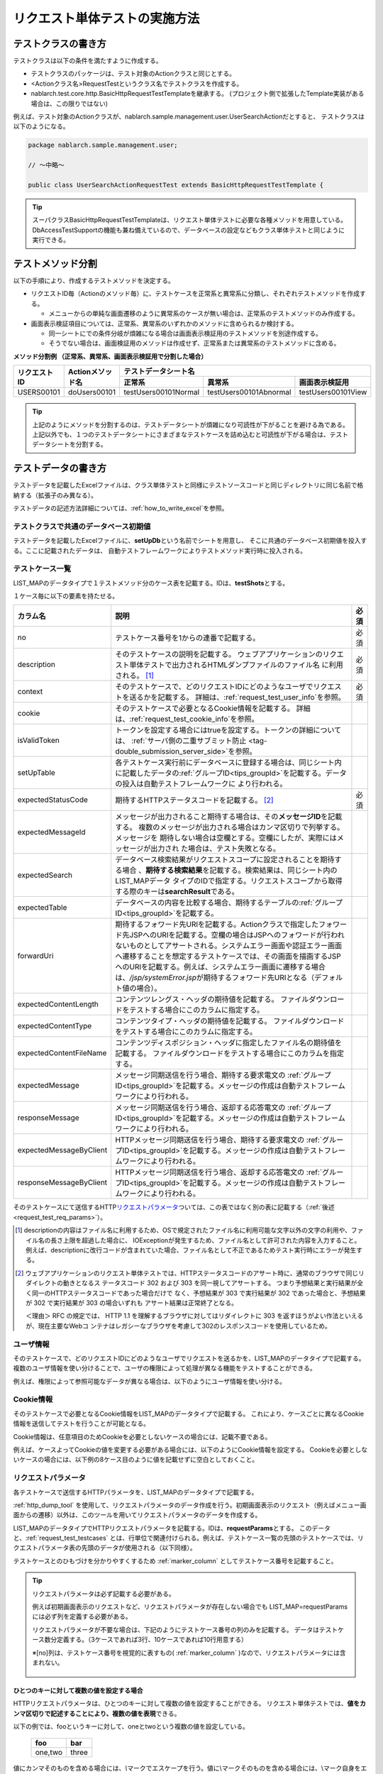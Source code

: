 .. _requestUnitTest:

==============================
リクエスト単体テストの実施方法
==============================


--------------------
テストクラスの書き方
--------------------

テストクラスは以下の条件を満たすように作成する。

* テストクラスのパッケージは、テスト対象のActionクラスと同じとする。
* <Actionクラス名>RequestTestというクラス名でテストクラスを作成する。
* nablarch.test.core.http.BasicHttpRequestTestTemplateを継承する。
  (プロジェクト側で拡張したTemplate実装がある場合は、この限りではない)

例えば、テスト対象のActionクラスが、nablarch.sample.management.user.UserSearchActionだとすると、
テストクラスは以下のようになる。

.. code-block:: java

  package nablarch.sample.management.user;
  
  // ～中略～

  public class UserSearchActionRequestTest extends BasicHttpRequestTestTemplate {



.. tip::
 スーパクラスBasicHttpRequestTestTemplateは、リクエスト単体テストに必要な各種メソッドを用意している。\
 DbAccessTestSupportの機能も兼ね備えているので、データベースの設定などもクラス単体テストと\
 同じように実行できる。\


------------------
テストメソッド分割
------------------

以下の手順により、作成するテストメソッドを決定する。

* リクエストID毎（Actionのメソッド毎）に、テストケースを正常系と異常系に分類し、それぞれテストメソッドを作成する。

  * メニューからの単純な画面遷移のように異常系のケースが無い場合は、正常系のテストメソッドのみ作成する。

* 画面表示検証項目については、正常系、異常系のいずれかのメソッドに含められるか検討する。

  * 同一シートにでの条件分岐が煩雑になる場合は画面表示検証用のテストメソッドを別途作成する。
  * そうでない場合は、画面検証用のメソッドは作成せず、正常系または異常系のテストメソッドに含める。



**メソッド分割例 （正常系、異常系、画面表示検証用で分割した場合）**

+------------+---------------------+-----------------------------------------------------------------+
|リクエストID|Actionメソッド名     |テストデータシート名                                             |
|            |                     +---------------------+-----------------------+-------------------+
|            |                     |正常系               |異常系                 |画面表示検証用     |
+============+=====================+=====================+=======================+===================+
|USERS00101  |doUsers00101         |testUsers00101Normal |testUsers00101Abnormal |testUsers00101View |
+------------+---------------------+---------------------+-----------------------+-------------------+

.. tip::
 上記のようにメソッドを分割するのは、テストデータシートが煩雑になり可読性が下がることを避ける為である。\
 上記以外でも、１つのテストデータシートにさまざまなテストケースを詰め込むと可読性が下がる場合は、テストデータシートを分割する。



--------------------
テストデータの書き方
--------------------

テストデータを記載したExcelファイルは、クラス単体テストと同様に\
テストソースコードと同じディレクトリに同じ名前で格納する（拡張子のみ異なる）。

テストデータの記述方法詳細については、\ :ref:`how_to_write_excel`\ を参照。


.. _`request_test_setup_db`:

テストクラスで共通のデータベース初期値
======================================

テストデータを記載したExcelファイルに、\ **setUpDb**\ という名前でシートを用意し、
そこに共通のデータベース初期値を投入する。ここに記載されたデータは、
自動テストフレームワークによりテストメソッド実行時に投入される。

.. image:: ./_image/setupdb.png



.. _`request_test_testcases`:


テストケース一覧
================

LIST_MAPのデータタイプで１テストメソッド分のケース表を記載する。IDは、\ **testShots**\ とする。

.. image:: ./_image/testShots.png
   :scale: 45


１ケース毎に以下の要素を持たせる。

+------------------------+----------------------------------------------------------------------------------------+-----+
|カラム名                | 説明                                                                                   |必須 |
+========================+========================================================================================+=====+
|no                      |テストケース番号を1からの連番で記載する。                                               |     |
|                        |                                                                                        |必須 |
+------------------------+----------------------------------------------------------------------------------------+-----+
|description             |そのテストケースの説明を記載する。                                                      |     |
|                        |ウェブアプリケーションのリクエスト単体テストで出力されるHTMLダンプファイルのファイル名  |     |
|                        |に利用される。 \ [#]_\                                                                  |必須 |
+------------------------+----------------------------------------------------------------------------------------+-----+
|context                 |そのテストケースで、どのリクエストIDにどのようなユーザでリクエストを送るかを記載する。  |必須 |
|                        |詳細は、\ :ref:`request_test_user_info`\ を参照。                                       |     |
+------------------------+----------------------------------------------------------------------------------------+-----+
|cookie                  |そのテストケースで必要となるCookie情報を記載する。                                      |     |
|                        |詳細は、\ :ref:`request_test_cookie_info`\ を参照。                                     |     |
+------------------------+----------------------------------------------------------------------------------------+-----+
|isValidToken            |トークンを設定する場合にはtrueを設定する。トークンの詳細については、                    |     |
|                        |\ :ref:`サーバ側の二重サブミット防止 <tag-double_submission_server_side>`\ を参照。     |     |
|                        |                                                                                        |     |
+------------------------+----------------------------------------------------------------------------------------+-----+
|setUpTable              |各テストケース実行前にデータベースに登録する場合は、同じシート内に記載したデータの\     |     |
|                        |:ref:`グループID<tips_groupId>`\ を記載する。データの投入は自動テストフレームワークに   |     |
|                        |より行われる。                                                                          |     |
+------------------------+----------------------------------------------------------------------------------------+-----+
|expectedStatusCode      |期待するHTTPステータスコードを記載する。 \ [#]_\                                        |必須 |
|                        |                                                                                        |     |
+------------------------+----------------------------------------------------------------------------------------+-----+
|expectedMessageId       |メッセージが出力されること期待する場合は、その\ **メッセージID**\ を記載する。          |     |
|                        |複数のメッセージが出力される場合はカンマ区切りで列挙する。メッセージを                  |     |
|                        |期待しない場合は空欄とする。空欄にしたが、実際にはメッセージが出力され                  |     |
|                        |た場合は、テスト失敗となる。                                                            |     |
+------------------------+----------------------------------------------------------------------------------------+-----+
|expectedSearch          |データベース検索結果がリクエストスコープに設定されることを期待する場合                  |     |
|                        |、\ **期待する検索結果**\ を記載する。検索結果は、同じシート内のLIST_MAPデータ          |     |
|                        |タイプのIDで指定する。リクエストスコープから取得する際のキーは\                         |     |
|                        |**searchResult**\ である。                                                              |     |
+------------------------+----------------------------------------------------------------------------------------+-----+
|expectedTable           |データベースの内容を比較する場合、期待するテーブルの\ :ref:`グループID<tips_groupId>`\  |     |
|                        |を記載する。                                                                            |     |
+------------------------+----------------------------------------------------------------------------------------+-----+
|forwardUri              |期待するフォワード先URIを記載する。Actionクラスで指定したフォワード先JSPへの\           |     |
|                        |URIを記載する。空欄の場合はJSPへのフォワードが行われないものとしてアサートされる。\     |     |
|                        |システムエラー画面や認証エラー画面へ遷移することを想定するテストケースでは、\           |     |
|                        |その画面を描画するJSPへのURIを記載する。例えば、システムエラー画面に遷移する場合は、\   |     |
|                        |\ `/jsp/systemError.jsp`\ が期待するフォワード先URIとなる（デフォルト値の場合）。       |     |
+------------------------+----------------------------------------------------------------------------------------+-----+
|expectedContentLength   |コンテンツレングス・ヘッダの期待値を記載する。                                          |     |
|                        |ファイルダウンロードをテストする場合にこのカラムに指定する。                            |     |
+------------------------+----------------------------------------------------------------------------------------+-----+
|expectedContentType     |コンテンツタイプ・ヘッダの期待値を記載する。                                            |     |
|                        |ファイルダウンロードをテストする場合にこのカラムに指定する。                            |     |
+------------------------+----------------------------------------------------------------------------------------+-----+
|expectedContentFileName |コンテンツディスポジション・ヘッダに指定したファイル名の期待値を記載する。              |     |
|                        |ファイルダウンロードをテストする場合にこのカラムを指定する。                            |     |
+------------------------+----------------------------------------------------------------------------------------+-----+
|expectedMessage         |メッセージ同期送信を行う場合、期待する要求電文の :ref:`グループID<tips_groupId>`\       |     |
|                        |を記載する。メッセージの作成は自動テストフレームワークにより行われる。                  |     |
+------------------------+----------------------------------------------------------------------------------------+-----+
|responseMessage         |メッセージ同期送信を行う場合、返却する応答電文の :ref:`グループID<tips_groupId>`\       |     |
|                        |を記載する。メッセージの作成は自動テストフレームワークにより行われる。                  |     |
+------------------------+----------------------------------------------------------------------------------------+-----+
|expectedMessageByClient |HTTPメッセージ同期送信を行う場合、期待する要求電文の :ref:`グループID<tips_groupId>`\   |     |
|                        |を記載する。メッセージの作成は自動テストフレームワークにより行われる。                  |     |
+------------------------+----------------------------------------------------------------------------------------+-----+
|responseMessageByClient |HTTPメッセージ同期送信を行う場合、返却する応答電文の :ref:`グループID<tips_groupId>`\   |     |
|                        |を記載する。メッセージの作成は自動テストフレームワークにより行われる。                  |     |
+------------------------+----------------------------------------------------------------------------------------+-----+


そのテストケースにて送信するHTTP\ `リクエストパラメータ`_\ ついては、この表ではなく別の表に記載する（\ :ref:`後述<request_test_req_params>`\ ）。



.. [#] 
  descriptionの内容はファイル名に利用するため、OSで規定されたファイル名に利用可能な文字以外の文字の利用や、ファイル名の長さ上限を超過した場合に、
  IOExceptionが発生するため、ファイル名として許可された内容を入力すること。
  例えば、descriptionに改行コードが含まれていた場合、ファイル名として不正であるためテスト実行時にエラーが発生する。

.. [#] 
  ウェブアプリケーションのリクエスト単体テストでは、HTTPステータスコードのアサート時に、通常のブラウザで同じリダイレクトの動きとなるス
  テータスコード 302 および 303 を同一視してアサートする。 つまり予想結果と実行結果が全く同一のHTTPステータスコードであった場合だけで
  なく、予想結果が 303 で実行結果が 302 であった場合と、予想結果が 302 で実行結果が 303 の場合いずれも アサート結果は正常終了となる。
  
  ＜理由＞ RFC の規定では、 HTTP 1.1 を理解するブラウザに対してはリダイレクトに 303 を返すほうがよい作法といえるが、現在主要なWebコ
  ンテナはレガシーなブラウザを考慮して302のレスポンスコードを使用しているため。

.. _`request_test_user_info`:


ユーザ情報
==========

そのテストケースで、どのリクエストIDにどのようなユーザでリクエストを送るかを、\
LIST_MAPのデータタイプで記載する。
複数のユーザ情報を使い分けることで、ユーザの権限によって処理が異なる機能をテストすることができる。

例えば、権限によって参照可能なデータが異なる場合は、以下のようにユーザ情報を使い分ける。

.. image:: ./_image/testcase-user.png


.. _`request_test_cookie_info`:

Cookie情報
==============================

そのテストケースで必要となるCookie情報をLIST_MAPのデータタイプで記載する。
これにより、ケースごとに異なるCookie情報を送信してテストを行うことが可能となる。

Cookie情報は、任意項目のためCookieを必要としないケースの場合には、記載不要である。

例えば、ケースよってCookieの値を変更する必要がある場合には、以下のようにCookie情報を設定する。
Cookieを必要としないケースの場合には、以下例の8ケース目のように値を記載せずに空白としておくこと。

.. image:: ./_image/requestCookie.png


.. _`request_test_req_params`:

リクエストパラメータ
====================

各テストケースで送信するHTTPパラメータを、LIST_MAPのデータタイプで記載する。\


:ref:`http_dump_tool` を使用して、リクエストパラメータのデータ作成を行う。\
初期画面表示のリクエスト（例えばメニュー画面からの遷移）以外は、このツールを用いてリクエストパラメータのデータを作成する。

LIST_MAPのデータタイプでHTTPリクエストパラメータを記載する。IDは、\ **requestParams**\ とする。
このデータと、\ :ref:`request_test_testcases` とは、行単位で関連付けられる。\
例えば、テストケース一覧の先頭のテストケースでは、リクエストパラメータ表の先頭のデータが使用される（以下同様）。

テストケースとのひもづけを分かりやすくするため :ref:`marker_column` としてテストケース番号を記載すること。

.. image:: ./_image/testcase_and_request.png
    :scale: 80

.. tip::

  リクエストパラメータは必ず記載する必要がある。

  例えば初期画面表示のリクエストなど、リクエストパラメータが存在しない場合でも LIST_MAP=requestParams には必ず列を定義する必要がある。

  リクエストパラメータが不要な場合は、下記のようにテストケース番号の列のみを記載する。
  データはテストケース数分定義する。（3ケースであれば3行、10ケースであれば10行用意する）

  ※[no]列は、テストケース番号を視覚的に表すもの( :ref:`marker_column` )なので、リクエストパラメータには含まれない。

    .. image:: ./_image/dummy_request_param.png
        :scale: 100


ひとつのキーに対して複数の値を設定する場合
------------------------------------------

HTTPリクエストパラメータは、ひとつのキーに対して複数の値を設定することができる。
リクエスト単体テストでは、\ **値をカンマ区切りで記述することにより、複数の値を表現**\ できる。

以下の例では、fooというキーに対して、oneとtwoという複数の値を設定している。

  ======== ===========  
  foo      bar  
  ======== ===========
  one,two  three      
  ======== ===========  

値にカンマそのものを含める場合には、\ `\\`\ マークでエスケープを行う。\
値に\\マークそのものを含める場合には、\\マーク自身をエスケープし、\ `\\\\`\ と記述する。


例えば、\ `\\1,000`\ という値を表すには以下のように記述する。


  =========== ===========  
  foo         bar   
  =========== ===========   
  \\\\1\\,000 three     
  =========== ===========  


各種期待値
==========

検索結果、データベースを期待値と比較する場合は、
それぞれのデータとテストケース一覧とをIDで紐付けする。


期待する検索結果
----------------

期待する検索結果を、テストケース一覧とリンクさせる。

.. image:: ./_image/expected_search_result.png


.. _`request_test_expected_tables`:

期待するデータベースの状態
--------------------------

更新系のテストケースでは、期待するデータベースの状態を確認する為、
期待するデータベースの状態をテストケース一覧とリンクさせる。


.. image:: ./_image/expected_table.png
   :scale: 80

.. _`05_02_howToCodingTestMethod`:

----------------------
テストメソッドの書き方
----------------------

スーパクラスについて
====================

BasicHttpRequestTestTemplateクラスを継承する。
このクラスでは、準備したテストデータを元に以下の手順でリクエスト単体テストを実行する。

* データシートからテストケースリスト(testShots LIST_MAP）を取得
* 取得したテストケース分、以下を繰り返し実行

  *  データベース初期化
  *  ExecutionContext、HTTPリクエストを生成
  *  業務テストコード用拡張ポイント呼出(beforeExecuteRequestメソッド）
  *  トークンが必要な場合、トークンを設定
  *  テスト対象のリクエスト実行
  *  実行結果の検証

    * HTTPステータスコード および メッセージID
    * HTTPレスポンス値(リクエストスコープ値)
    * 検索結果
    * テーブル更新結果

  *  業務テストコード用拡張ポイント呼出(afterExecuteRequestメソッド）




以下のメソッドが、スーパクラスで抽象メソッドとして定義されているのでオーバーライドする。


.. code-block:: java

 public class UserSearchActionRequestTest extends BasicHttpRequestTestTemplate {
    
    /**
     * {@inheritDoc}
     * 【説明】 URIの共通部分を返却する。
     */
    @Override
    protected String getBaseUri() {
        return "/action/management/user/UserSearchAction/";
    }



テストメソッド作成
==================

準備したテストシートに対応するメソッドを作成する。


.. code-block:: java
    
    @Test
    public void testMenus00101() {
    }



スーパクラスのメソッド呼び出し
==============================


テストメソッド内で、スーパクラスの以下のいずれかのメソッドを呼び出す。

* void execute()
* void execute(Advice advice)

通常の場合、execute()を使用する。

.. code-block:: java
    
    @Test
    public void testUsers00101Normal() {
        execute();
    }


固有の処理を追加する場合
------------------------

スーパクラスでは、どんなテストケースでも必要となる処理を定型化しているが、
テストケースによっては固有の処理が必要な場合がある。
(例えば、リクエストスコープにエンティティが格納されており、その内容を確認したい場合等)。


シート固有の準備処理、結果確認処理が必要な場合は、\
execute(Advice advice)を使用して、リクエスト送信前後に処理を挿し込むことができる。
BasicAdviceクラスには以下のメソッドが用意されており、それぞれリクエスト送信前、送信後にコールバックされる。

* void beforeExecute(TestCaseInfo testCaseInfo, ExecutionContext context)
* void afterExecute(TestCaseInfo testCaseInfo, ExecutionContext context)

.. tip::
  これらのメソッド両方をオーバーライドする必要はない。必要なものだけをオーバーライドする。
  また、これらのメソッド内に全ての処理を記述する必要はない。記述が長くなったり、
  テストメソッド間で共通する処理がある場合は、プライベートメソッドに切り出すこと。

.. code-block:: java
    
    @Test
    public void testMenus00102Normal() {
        execute(new BasicAdvice() {
            // 【説明】本メソッドはリクエスト送信前に呼び出される。
            @Override
            public void beforeExecute(TestCaseInfo testCaseInfo,
                    ExecutionContext context) {
                // 【説明】ここに準備処理を記述する。
            }

            // 【説明】本メソッドはリクエスト送信後に呼び出される。
            @Override
            public void afterExecute(TestCaseInfo testCaseInfo,
                    ExecutionContext context) {
                // 【説明】ここに結果確認処理を記述する。
            }
        });
    }


リクエストスコープに複数種類の検索結果が格納されている場合の例
~~~~~~~~~~~~~~~~~~~~~~~~~~~~~~~~~~~~~~~~~~~~~~~~~~~~~~~~~~~~~~

以下の例では、リクエストスコープに「ユーザグループ」と「ユースケース」の2種類の検索結果が含まれており、
それぞれの検索結果が期待通りであることを検証している。

.. code-block:: java
    
    @Test
    public void testMenus00103() {
        execute(new BasicAdvice() {
            @Override
            public void afterExecute(TestCaseInfo testCaseInfo,
                    ExecutionContext context) {
                
                String messgae = testCaseInfo.getTestCaseName();   // 【説明】比較失敗時のメッセージ
                String sheetName = testCaseInfo.getSheetName();    // 【説明】シート名
                String no = testCaseInfo.getTestCaseNo();          // 【説明】テストケース番号
                
                // グループ検索結果の検証
                SqlResultSet actualGroup =(SqlResultSet) context.getRequestScopedVar("allGroup");
                assertSqlResultSetEquals(message, sheetName, "expectedUgroup" + no, actualGroup);
                        
                // ユースケース検索結果の検証
                SqlResultSet actualUseCase =(SqlResultSet) context.getRequestScopedVar("allUseCase");
                assertSqlResultSetEquals(message, sheetName, "expectedUseCase" + no, actualUseCase);
            }
        });
    }



リクエストスコープに検索結果(SqlResultSet)ではなくFormやエンティティが格納されている場合の例
~~~~~~~~~~~~~~~~~~~~~~~~~~~~~~~~~~~~~~~~~~~~~~~~~~~~~~~~~~~~~~~~~~~~~~~~~~~~~~~~~~~~~~~~~~~~~~~~

以下の例では、リクエストスコープにエンティティが格納されており、
それぞれの検索結果が期待通りであることを検証している。


.. code-block:: java
        
    @Test
    public void testUsers00302Normal() {
        execute(new BasicAdvice() {
            @Override
            public void afterExecute(TestCaseInfo testCaseInfo,
                    ExecutionContext context) {
                String sheetName = testCaseInfo.getSheetName();
                // システムアカウントを比較
                // 【説明】期待値のID（接頭辞"systemAccount" + ケース番号）
                String expectedSystemAccountId = "systemAccount" + testCaseInfo.getTestCaseNo();
                // 【説明】実際の値をリクエストスコープから取り出す
                Object actualSystemAccount = context.getRequestScopedVar("systemAccount");
                // 【説明】エンティティを比較するメソッドを呼び出す。
                assertEntity(sheetName, expectedSystemAccountId, actualSystemAccount);

                // ユーザを比較
                String expectedUsersId = "users" + testCaseInfo.getTestCaseNo();
                Object actualUsers = context.getRequestScopedVar("users");
                assertEntity(sheetName, expectedUsersId, actualUsers);
            }
        });
    }


期待値は、エンティティのクラス単体テスト（\ :ref:`entityUnitTest_SetterGetterCase`\ ）と同様の書式で記述する。
ただし、この場合はsetterの欄は不要である。

.. image:: ./_image/assert_entity.png


.. tip::
   リクエストスコープにFormが格納されている場合、別のFormを設定したプロパティでなければEntityの場合と同様にテストが出来る。
   
   別のFormを設定したプロパティの場合、そのFormを取得してEntityと同様にテストをすればよい。以下に例を示す。
   
   
   .. code-block:: java
   
       @Test
       public void testSampleNormal() {
           execute(new BasicAdvice() {
               @Override
               public void afterExecute(TestCaseInfo testCaseInfo,
                       ExecutionContext context) {
                   String sheetName = testCaseInfo.getSheetName();
                   // システムアカウントを比較
                   // 【説明】期待値のID（接頭辞"systemAccount" + ケース番号）
                   String expectedSystemAccountId = "systemAccount" + testCaseInfo.getTestCaseNo();
                   // 【説明】Formをリクエストスコープから取り出す
                   Object actualForm = context.getRequestScopedVar("form");
                   // 【説明】Formのプロパティである別のFormを取得
                   Object actualSystemAccount = actualForm.getSystemAccount();
                   // 【説明】エンティティを比較するメソッドを呼び出す。
                   assertEntity(sheetName, expectedSystemAccountId, actualSystemAccount);
               }
           });
       }


リクエストスコープにSqlResultSetではなくSqlRowが格納されている場合の例
~~~~~~~~~~~~~~~~~~~~~~~~~~~~~~~~~~~~~~~~~~~~~~~~~~~~~~~~~~~~~~~~~~~~~~

以下の例では、リクエストスコープに、検索結果一覧(SqlResultSet)ではなく、
検索結果1件分(SqlRow)がリクエストスコープに格納されており、
その検索結果が期待通りであることを検証している。

.. code-block:: java
        
    @Test
    public void testUsers00302Normal() {
        execute(new BasicAdvice() {
            @Override
            public void afterExecute(TestCaseInfo testCaseInfo, ExecutionContext context) {
                String message = testCaseInfo.getTestCaseName();   // 【説明】比較失敗時のメッセージ
                String sheetName = testCaseInfo.getSheetName();    // 【説明】シート名
                String no = testCaseInfo.getTestCaseNo();          // 【説明】テストケース番号
                
                // グループ検索結果の検証
                SqlRow actual =(SqlRow) context.getRequestScopedVar("user");
                // 【説明】SqlRowを比較するメソッドを呼び出す。
                assertSqlRowEquals(message, sheetName, "expectedUser" + no, actual);
            }
        });
    }



リクエストパラメータの値を検証したい場合
~~~~~~~~~~~~~~~~~~~~~~~~~~~~~~~~~~~~~~~~


:ref:`ウィンドウスコープ<tag-window_scope>` の値をリセットするために、
テスト対象機能にてリクエストパラメータを書き換える場合がある。

以下の例では、テスト対象実行後のリクエストパラメータが期待通りであることを検証している。


.. code-block:: java
        
    @Test
    public void testUsers00302Normal() {
        execute(new BasicAdvice() {
            @Override
            public void afterExecute(TestCaseInfo testCaseInfo, ExecutionContext context) {

                HttpRequest request = testCaseInfo.getHttpRequest();   // 【説明】テスト実行後のHttpRequest
                // リクエストパラメータがリセットされていること
                assertEquals("", request.getParam("resetparameter"));
            }
        });
    }



その他の場合
~~~~~~~~~~~~

前述のように、SqlResultSetやSqlRow等のよく使用されるオブジェクトについては、
Excelに記載した期待値と直接比較するメソッドが用意されているが、
そうでない場合については、期待値を読み込む処理を記述する必要がある。

具体的には、以下の手順で検証を行う。

* テストデータをExcelファイルから取得
* リクエストスコープ等から実際の値を取得
* 自動テストフレームワークまたはJUnitのAPIを用いて結果検証を行う。

.. code-block:: java
        
    @Test
    public void testUsers00303Normal() {
        execute(new BasicAdvice() {
            @Override
            public void afterExecute(TestCaseInfo testCaseInfo, ExecutionContext context) {
                // 【説明】期待値をExcelファイルから取得
                List<Map<String, String>> expected = getListMap("doRW25AA0303NormalEnd", "result_1");
                // 【説明】テスト実行後のリクエストスコープから実際の値を取得
                List<Map<String, String>> actual = context.getRequestScopedVar("pageData");
                // 【説明】結果検証
                assertListMapEquals(expected, actual);
            }
        });
    }

\    

.. tip::
 テストデータの取得方法については、以下のリンク先を参照。
  * 「\ :ref:`how_to_get_data_from_excel`\ 」






ダウンロードファイルのテスト
============================

ダウンロードファイルをテストする場合は、\
:ref:`batch_request_test` と同じ方法でファイルの期待値をExcelファイルに記載してテストする。\
以下にCSVファイルをダウンロードする場合のテスト例を示す。

**期待するファイルの定義例**

 ファイルパスにはダンプファイルを指定する。\
 ダウンロード処理の場合は、ダウンロードされたファイルがダンプされ、\
 下記の命名規則でダンプファイルが出力される。\
 ダンプ出力結果が格納されるディレクトリの詳細は、 :ref:`html_dump_dir` を参照すること。

  .. code-block:: bash

   ダンプファイルの命名規則：
     Excelファイルのシート名＋"_"＋テストケース名＋"_"＋ダウンロードされたファイル名

 .. image:: ./_image/expected_download_csv.png
    :scale: 60
   
**テストメソッドの実装例**

 FileSupportクラスのassertFileメソッドを使用してダウンロードファイルのアサートを行う。

 .. code-block:: java

    private FileSupport fileSupport = new FileSupport(getClass());
    
    @Test
    public void testRW11AC0104Download() {
        execute(new BasicAdvice() {
            @Override
            public void afterExecute(TestCaseInfo testCaseInfo, ExecutionContext context) {
                String msgOnFail = "ダウンロードしたユーザ一覧照会結果のCSVファイルのアサートに失敗しました。";
                fileSupport.assertFile(msgOnFail, "testRW11AC0104Download");
            }
        });
    }


--------------
テスト起動方法
--------------

クラス単体テストと同様。通常のJUnitテストと同じように実行する。


----------------------
テスト結果確認（目視）
----------------------

１リクエスト毎にHTMLダンプファイルが出力される。ファイルをブラウザで開き、目視確認を行う。

.. tip::
 リクエスト単体テストで生成されたHTMLファイルは自動テストフレームワークにて自動的にチェックされる。\
 自動テストフレームワークは、\ :doc:`../../08_TestTools/03_HtmlCheckTool/index`\ を用いて生成されたHTMLファイルをチェックする。
 HTMLファイル内に構文エラー等の違反があった場合は、その違反内容に応じた例外が発生し、そのテストケースは失敗となる。\



.. _html_dump_dir:

HTMLダンプ出力結果
==================

テストを実行すると、テスト用プロジェクトのルートディレクトリにtmp/html_dumpディレクトリが作成され、
その配下にHTMLダンプファイルが出力される。
HTMLダンプ出力結果が格納されるディレクトリの詳細は、 :ref:`dump-dir-label` の項を参照すること。

 .. image:: ./_image/htmlDumpDir.png

.. tip::
 HTMLダンプファイル名には、\ `テストケース一覧`_\ のテストケース説明（testShotsのdescription欄）
 の記述が使用される。


----------------------------------------
リクエスト単体テストクラス作成時の注意点
----------------------------------------

リクエスト単体テストでは、Web Frameworkのハンドラを経由して呼び出される点がクラス単体テストと異なる。
この違いにより注意すべき点があるので、以下に記載する。

ThreadContextへの値設定は不要
=============================

リクエスト単体テストでは、Web Frameworkのハンドラが作用する為、
ThreadContextへの値設定はハンドラで実施される。
よって、\ **テストクラスからThreadContextへの値を設定する必要はない。**

リクエスト単体テストでのユーザID設定方法については、前述の\ :ref:`request_test_user_info`\ を参照。


テストクラスでのトランザクション制御は不要
==========================================

クラス単体テストでは、Web Frameworkのハンドラが作用しない為、\
テストクラス内で明示的にトランザクションコミットを行っていた。\
リクエスト単体テストでは、トランザクション制御はハンドラで行われるので、\
**テストクラス内で明示的にトランザクションコミットを行う必要はない。**

